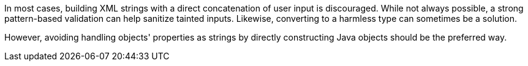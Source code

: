 In most cases, building XML strings with a direct concatenation of user input
is discouraged. While not always possible, a strong pattern-based validation can
help sanitize tainted inputs. Likewise, converting to a harmless type can
sometimes be a solution.

However, avoiding handling objects' properties as strings by directly
constructing Java objects should be the preferred way.
